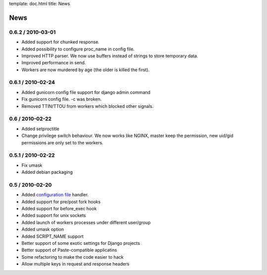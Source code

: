 template: doc.html
title: News

News
====

0.6.2 / 2010-03-01
------------------

* Added support for chunked response.
* Added possibility to configure proc_name in config file.
* Improved HTTP parser. We now use buffers instead of strings to store temporary data.
* Improved performance in send.
* Workers are now murdered by age (the older is killed the first).


0.6.1 / 2010-02-24
------------------

* Added gunicorn config file support for django admin command
* Fix gunicorn config file. -c was broken.
* Removed TTIN/TTOU from workers which blocked other signals.

0.6 / 2010-02-22
------------------

* Added setproctitle
* Change privilege switch behaviour. We now works like NGINX, master keep the permission, new uid/gid permissions are only set to the workers.

0.5.1 / 2010-02-22
------------------

* Fix umask
* Added debian packaging

0.5 / 2010-02-20 
----------------

* Added `configuration file <configuration.html>`_ handler.
* Added support for pre/post fork hooks
* Added support for before_exec hook
* Added support for unix sockets
* Added launch of workers processes under different user/group
* Added umask option
* Added SCRIPT_NAME support
* Better support of some exotic settings for Django projects
* Better support of Paste-compatible applicatins
* Some refactoring to make the code easier to hack
* Allow multiple keys in request and response headers

